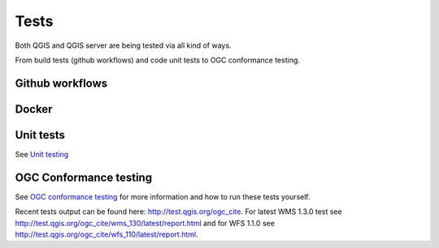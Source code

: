 .. _tests:

Tests
=====

Both QGIS and QGIS server are being tested via all kind of ways.

From build tests (github workflows) and code unit tests to OGC conformance testing.

Github workflows
................

.. image:: https://github.com/qgis/QGIS/actions/workflows/run-tests.yml/badge.svg
    :target: https://github.com/qgis/QGIS/actions/workflows/run-tests.yml?query=branch%3Amaster+event%3Apush

Docker
......

.. image:: https://img.shields.io/docker/automated/qgis/qgis.svg
    :target: https://hub.docker.com/r/qgis/qgis/tags

Unit tests
..........

See `Unit testing
<https://docs.qgis.org/testing/en/docs/developers_guide/unittesting.html>`_

OGC Conformance testing
.......................

See `OGC conformance testing <https://docs.qgis.org/testing/en/docs/developers_guide/ogcconformancetesting.html>`_
for more information and how to run these tests yourself.

Recent tests output can be found here: http://test.qgis.org/ogc_cite. For latest
WMS 1.3.0 test see http://test.qgis.org/ogc_cite/wms_130/latest/report.html and
for WFS 1.1.0 see http://test.qgis.org/ogc_cite/wfs_110/latest/report.html.


